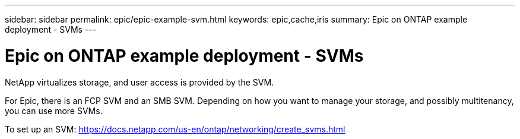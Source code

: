 ---
sidebar: sidebar
permalink: epic/epic-example-svm.html
keywords: epic,cache,iris
summary: Epic on ONTAP example deployment - SVMs
---

= Epic on ONTAP example deployment - SVMs

:hardbreaks:
:nofooter:
:icons: font
:linkattrs:
:imagesdir: ../media

[.lead]
NetApp virtualizes storage, and user access is provided by the SVM. 

For Epic, there is an FCP SVM and an SMB SVM. Depending on how you want to manage your storage, and possibly multitenancy, you can use more SVMs. 

To set up an SVM: https://docs.netapp.com/us-en/ontap/networking/create_svms.html
